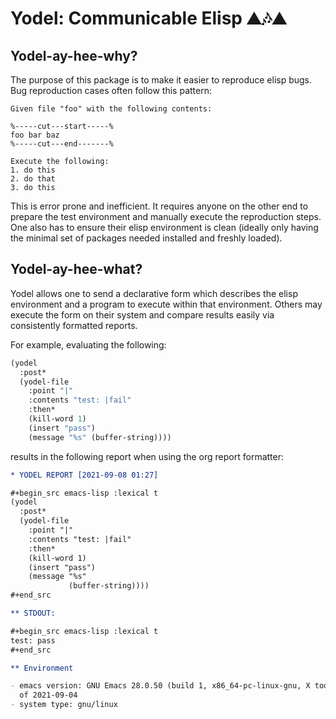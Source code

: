 * Yodel: Communicable Elisp ⛰🎶⛰
** Yodel-ay-hee-why?
The purpose of this package is to make it easier to reproduce elisp bugs.
Bug reproduction cases often follow this pattern:

#+begin_example
Given file "foo" with the following contents:

%-----cut---start-----%
foo bar baz
%-----cut---end-------%

Execute the following:
1. do this
2. do that
3. do this
#+end_example

This is error prone and inefficient. It requires anyone on the other end to
prepare the test environment and manually execute the reproduction steps. One
also has to ensure their elisp environment is clean (ideally only having the
minimal set of packages needed installed and freshly loaded).

** Yodel-ay-hee-what?
Yodel allows one to send a declarative form which describes
the elisp environment and a program to execute within that environment. Others may
execute the form on their system and compare results easily via consistently
formatted reports.

For example, evaluating the following:

#+begin_src emacs-lisp :lexical t :results silent
(yodel
  :post*
  (yodel-file
    :point "|"
    :contents "test: |fail"
    :then*
    (kill-word 1)
    (insert "pass")
    (message "%s" (buffer-string))))
#+end_src

results in the following report when using the org report formatter:

#+begin_src org
,* YODEL REPORT [2021-09-08 01:27]

,#+begin_src emacs-lisp :lexical t
(yodel
  :post*
  (yodel-file
    :point "|"
    :contents "test: |fail"
    :then*
    (kill-word 1)
    (insert "pass")
    (message "%s"
             (buffer-string))))
,#+end_src

,** STDOUT:

,#+begin_src emacs-lisp :lexical t
test: pass
,#+end_src

,** Environment

- emacs version: GNU Emacs 28.0.50 (build 1, x86_64-pc-linux-gnu, X toolkit, cairo version 1.17.4, Xaw3d scroll bars)
  of 2021-09-04
- system type: gnu/linux
#+end_src
